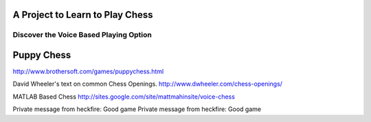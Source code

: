 A Project to Learn to Play Chess
================================

Discover the Voice Based Playing Option 
---------------------------------------

Puppy Chess
===========

http://www.brothersoft.com/games/puppychess.html

David Wheeler's text on common Chess Openings.
http://www.dwheeler.com/chess-openings/

MATLAB Based Chess
http://sites.google.com/site/mattmahinsite/voice-chess

Private message from heckfire: Good game
Private message from heckfire: Good game
